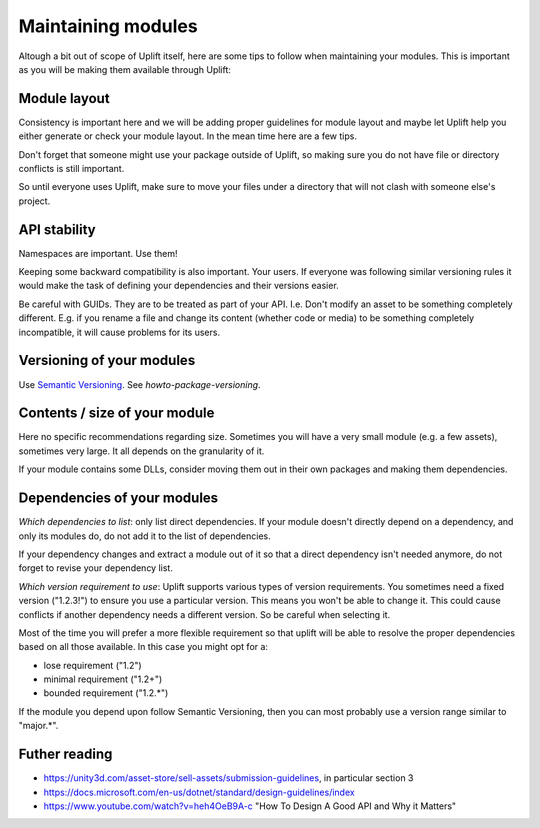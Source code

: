 Maintaining modules
===================

Altough a bit out of scope of Uplift itself, here are some tips to follow when maintaining your modules. This is important as you will be making them available through Uplift:

Module layout
--------------

Consistency is important here and we will be adding proper guidelines for module layout and maybe let Uplift help you either generate or check your module layout. In the mean time here are a few tips.

Don't forget that someone might use your package outside of Uplift, so making sure you do not have file or directory conflicts is still important.

So until everyone uses Uplift, make sure to move your files under a directory that will not clash with someone else's project.

API stability
-------------

Namespaces are important. Use them!

Keeping some backward compatibility is also important. Your users. If everyone was following similar versioning rules it would make the task of defining your dependencies and their versions easier.

Be careful with GUIDs. They are to be treated as part of your API. I.e. Don't modify an asset to be something completely different. E.g. if you rename a file and change its content (whether code or media) to be something completely incompatible, it will cause problems for its users.

Versioning of your modules
--------------------------

Use `Semantic Versioning`_.  See `howto-package-versioning`.

Contents / size of your module
------------------------------

Here no specific recommendations regarding size. Sometimes you will have a very small module (e.g. a few assets), sometimes very large. It all depends on the granularity of it.

If your module contains some DLLs, consider moving them out in their own packages and making them dependencies.

Dependencies of your modules
----------------------------

*Which dependencies to list*: only list direct dependencies. If your module doesn't directly depend on a dependency, and only its modules do, do not add it to the list of dependencies.

If your dependency changes and extract a module out of it so that a direct dependency isn't needed anymore, do not forget to revise your dependency list.

*Which version requirement to use*: Uplift supports various types of version requirements. You sometimes need a fixed version ("1.2.3!") to ensure you use a particular version. This means you won't be able to change it. This could cause conflicts if another dependency needs a different version. So be careful when selecting it. 

Most of the time you will prefer a more flexible requirement so that uplift will be able to resolve the proper dependencies based on all those available. In this case you might opt for a:

* lose requirement ("1.2")
* minimal requirement ("1.2+")
* bounded requirement ("1.2.*")

If the module you depend upon follow Semantic Versioning, then you can most probably use a version range similar to "major.*".

Futher reading
--------------

* https://unity3d.com/asset-store/sell-assets/submission-guidelines, in particular section 3
* https://docs.microsoft.com/en-us/dotnet/standard/design-guidelines/index
* https://www.youtube.com/watch?v=heh4OeB9A-c "How To Design A Good API and Why it Matters"

.. _Semantic Versioning: http://semver.org/